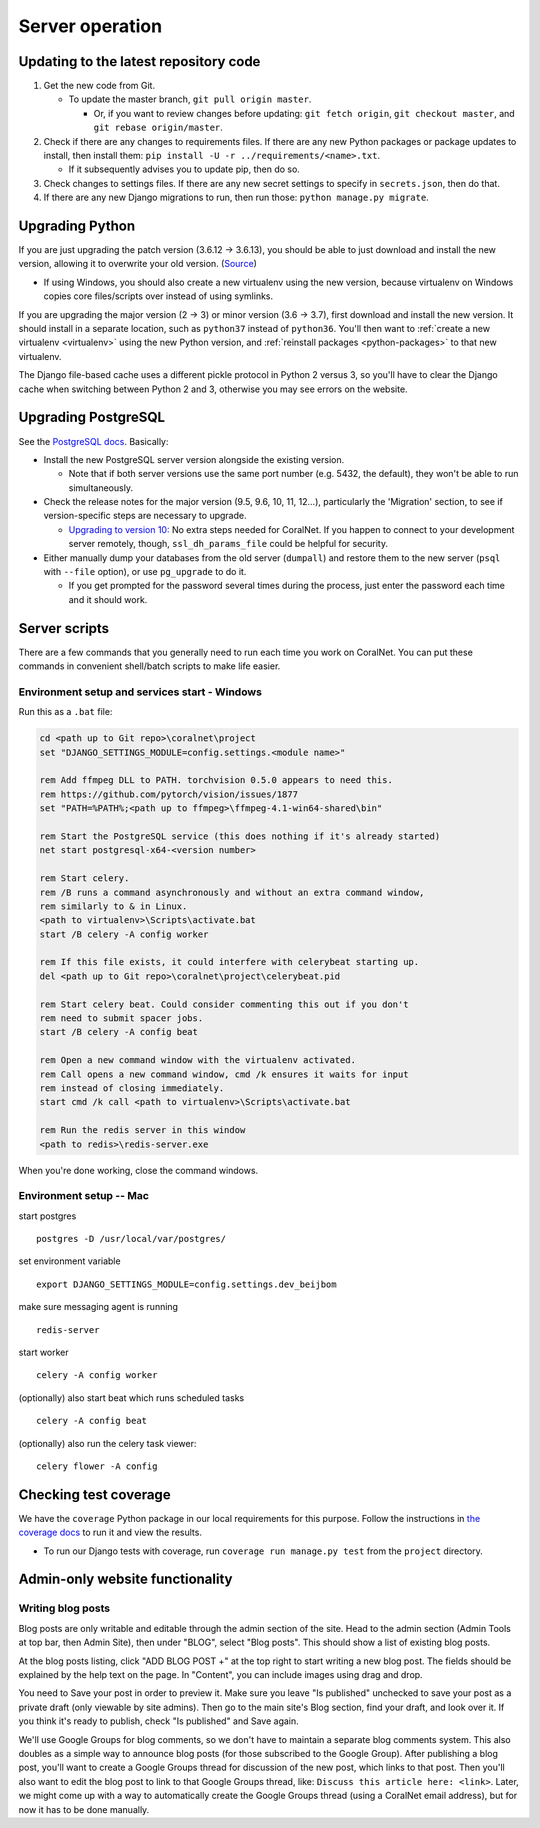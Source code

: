 Server operation
================


Updating to the latest repository code
--------------------------------------
#. Get the new code from Git.

   - To update the master branch, ``git pull origin master``.

     - Or, if you want to review changes before updating: ``git fetch origin``, ``git checkout master``, and ``git rebase origin/master``.

#. Check if there are any changes to requirements files. If there are any new Python packages or package updates to install, then install them: ``pip install -U -r ../requirements/<name>.txt``.

   - If it subsequently advises you to update pip, then do so.

#. Check changes to settings files. If there are any new secret settings to specify in ``secrets.json``, then do that.

#. If there are any new Django migrations to run, then run those: ``python manage.py migrate``.


Upgrading Python
----------------
If you are just upgrading the patch version (3.6.12 -> 3.6.13), you should be able to just download and install the new version, allowing it to overwrite your old version. (`Source <https://stackoverflow.com/a/17954487/>`__)

- If using Windows, you should also create a new virtualenv using the new version, because virtualenv on Windows copies core files/scripts over instead of using symlinks.

If you are upgrading the major version (2 -> 3) or minor version (3.6 -> 3.7), first download and install the new version. It should install in a separate location, such as ``python37`` instead of ``python36``. You'll then want to :ref:`create a new virtualenv <virtualenv>` using the new Python version, and :ref:`reinstall packages <python-packages>` to that new virtualenv.

The Django file-based cache uses a different pickle protocol in Python 2 versus 3, so you'll have to clear the Django cache when switching between Python 2 and 3, otherwise you may see errors on the website.


Upgrading PostgreSQL
--------------------
See the `PostgreSQL docs <https://www.postgresql.org/docs/10/upgrading.html>`__. Basically:

- Install the new PostgreSQL server version alongside the existing version.

  - Note that if both server versions use the same port number (e.g. 5432, the default), they won't be able to run simultaneously.

- Check the release notes for the major version (9.5, 9.6, 10, 11, 12...), particularly the 'Migration' section, to see if version-specific steps are necessary to upgrade.

  - `Upgrading to version 10: <https://www.postgresql.org/docs/10/release-10.html>`__ No extra steps needed for CoralNet. If you happen to connect to your development server remotely, though, ``ssl_dh_params_file`` could be helpful for security.

- Either manually dump your databases from the old server (``dumpall``) and restore them to the new server (``psql`` with ``--file`` option), or use ``pg_upgrade`` to do it.

  - If you get prompted for the password several times during the process, just enter the password each time and it should work.


Server scripts
--------------

There are a few commands that you generally need to run each time you work on CoralNet. You can put these commands in convenient shell/batch scripts to make life easier.


Environment setup and services start - Windows
^^^^^^^^^^^^^^^^^^^^^^^^^^^^^^^^^^^^^^^^^^^^^^
Run this as a ``.bat`` file:

.. code-block:: doscon

  cd <path up to Git repo>\coralnet\project
  set "DJANGO_SETTINGS_MODULE=config.settings.<module name>"

  rem Add ffmpeg DLL to PATH. torchvision 0.5.0 appears to need this.
  rem https://github.com/pytorch/vision/issues/1877
  set "PATH=%PATH%;<path up to ffmpeg>\ffmpeg-4.1-win64-shared\bin"

  rem Start the PostgreSQL service (this does nothing if it's already started)
  net start postgresql-x64-<version number>

  rem Start celery.
  rem /B runs a command asynchronously and without an extra command window,
  rem similarly to & in Linux.
  <path to virtualenv>\Scripts\activate.bat
  start /B celery -A config worker

  rem If this file exists, it could interfere with celerybeat starting up.
  del <path up to Git repo>\coralnet\project\celerybeat.pid

  rem Start celery beat. Could consider commenting this out if you don't
  rem need to submit spacer jobs.
  start /B celery -A config beat

  rem Open a new command window with the virtualenv activated.
  rem Call opens a new command window, cmd /k ensures it waits for input
  rem instead of closing immediately.
  start cmd /k call <path to virtualenv>\Scripts\activate.bat

  rem Run the redis server in this window
  <path to redis>\redis-server.exe

When you're done working, close the command windows.


Environment setup -- Mac
^^^^^^^^^^^^^^^^^^^^^^^^

start postgres
::
  postgres -D /usr/local/var/postgres/
set environment variable
::
  export DJANGO_SETTINGS_MODULE=config.settings.dev_beijbom
make sure messaging agent is running
::
  redis-server
start worker
::
  celery -A config worker
(optionally) also start beat which runs scheduled tasks
::
  celery -A config beat
(optionally) also run the celery task viewer:
::
  celery flower -A config


Checking test coverage
----------------------
We have the ``coverage`` Python package in our local requirements for this purpose. Follow the instructions in `the coverage docs <https://coverage.readthedocs.io/en/stable/>`__ to run it and view the results.

- To run our Django tests with coverage, run ``coverage run manage.py test`` from the ``project`` directory.


Admin-only website functionality
--------------------------------

Writing blog posts
^^^^^^^^^^^^^^^^^^

Blog posts are only writable and editable through the admin section of the site. Head to the admin section (Admin Tools at top bar, then Admin Site), then under "BLOG", select "Blog posts". This should show a list of existing blog posts.

At the blog posts listing, click "ADD BLOG POST +" at the top right to start writing a new blog post. The fields should be explained by the help text on the page. In "Content", you can include images using drag and drop.

You need to Save your post in order to preview it. Make sure you leave "Is published" unchecked to save your post as a private draft (only viewable by site admins). Then go to the main site's Blog section, find your draft, and look over it. If you think it's ready to publish, check "Is published" and Save again.

We'll use Google Groups for blog comments, so we don't have to maintain a separate blog comments system. This also doubles as a simple way to announce blog posts (for those subscribed to the Google Group). After publishing a blog post, you'll want to create a Google Groups thread for discussion of the new post, which links to that post. Then you'll also want to edit the blog post to link to that Google Groups thread, like: ``Discuss this article here: <link>``. Later, we might come up with a way to automatically create the Google Groups thread (using a CoralNet email address), but for now it has to be done manually.
